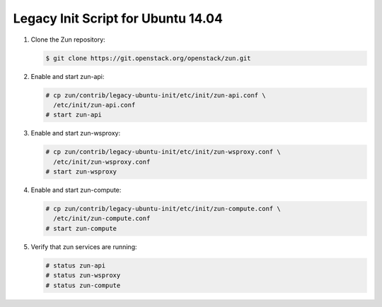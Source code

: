 ===================================
Legacy Init Script for Ubuntu 14.04
===================================

#. Clone the Zun repository:

   .. code-block:: console

      $ git clone https://git.openstack.org/openstack/zun.git

#. Enable and start zun-api:

   .. code-block:: console

      # cp zun/contrib/legacy-ubuntu-init/etc/init/zun-api.conf \
        /etc/init/zun-api.conf
      # start zun-api

#. Enable and start zun-wsproxy:

   .. code-block:: console

      # cp zun/contrib/legacy-ubuntu-init/etc/init/zun-wsproxy.conf \
        /etc/init/zun-wsproxy.conf
      # start zun-wsproxy

#. Enable and start zun-compute:

   .. code-block:: console

      # cp zun/contrib/legacy-ubuntu-init/etc/init/zun-compute.conf \
        /etc/init/zun-compute.conf
      # start zun-compute

#. Verify that zun services are running:

   .. code-block:: console

      # status zun-api
      # status zun-wsproxy
      # status zun-compute
